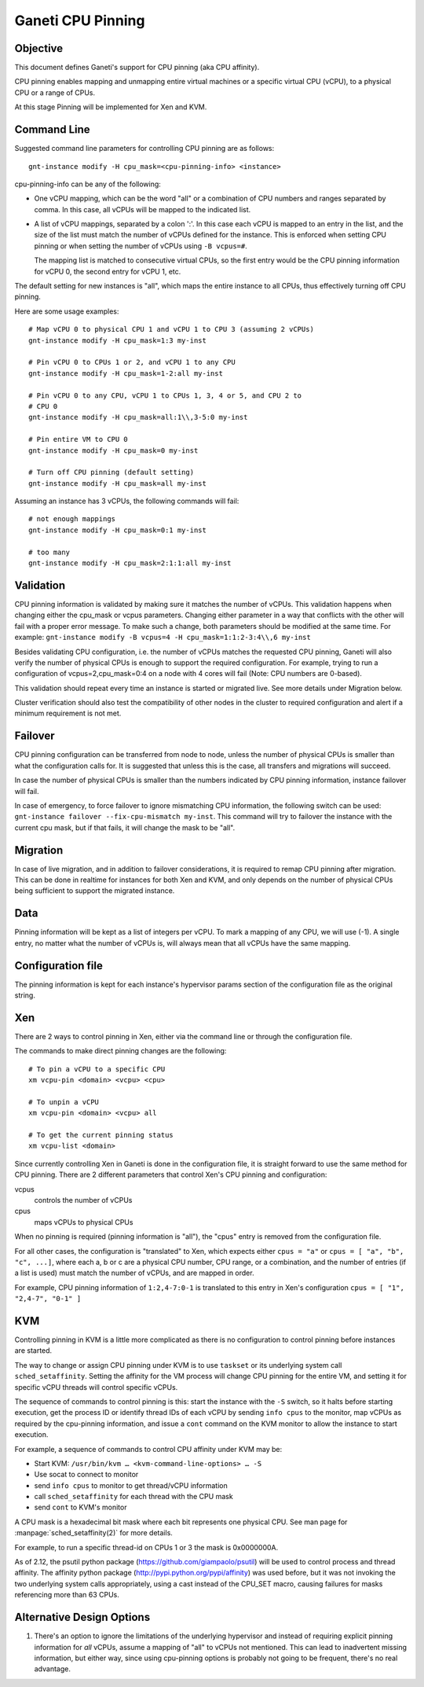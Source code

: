 ==================
Ganeti CPU Pinning
==================

Objective
---------

This document defines Ganeti's support for CPU pinning (aka CPU
affinity).

CPU pinning enables mapping and unmapping entire virtual machines or a
specific virtual CPU (vCPU), to a physical CPU or a range of CPUs.

At this stage Pinning will be implemented for Xen and KVM.

Command Line
------------

Suggested command line parameters for controlling CPU pinning are as
follows::

  gnt-instance modify -H cpu_mask=<cpu-pinning-info> <instance>

cpu-pinning-info can be any of the following:

* One vCPU mapping, which can be the word "all" or a combination
  of CPU numbers and ranges separated by comma. In this case, all
  vCPUs will be mapped to the indicated list.
* A list of vCPU mappings, separated by a colon ':'. In this case
  each vCPU is mapped to an entry in the list, and the size of the
  list must match the number of vCPUs defined for the instance. This
  is enforced when setting CPU pinning or when setting the number of
  vCPUs using ``-B vcpus=#``.

  The mapping list is matched to consecutive virtual CPUs, so the first entry
  would be the CPU pinning information for vCPU 0, the second entry
  for vCPU 1, etc.

The default setting for new instances is "all", which maps the entire
instance to all CPUs, thus effectively turning off CPU pinning.

Here are some usage examples::

  # Map vCPU 0 to physical CPU 1 and vCPU 1 to CPU 3 (assuming 2 vCPUs)
  gnt-instance modify -H cpu_mask=1:3 my-inst

  # Pin vCPU 0 to CPUs 1 or 2, and vCPU 1 to any CPU
  gnt-instance modify -H cpu_mask=1-2:all my-inst

  # Pin vCPU 0 to any CPU, vCPU 1 to CPUs 1, 3, 4 or 5, and CPU 2 to
  # CPU 0
  gnt-instance modify -H cpu_mask=all:1\\,3-5:0 my-inst

  # Pin entire VM to CPU 0
  gnt-instance modify -H cpu_mask=0 my-inst

  # Turn off CPU pinning (default setting)
  gnt-instance modify -H cpu_mask=all my-inst

Assuming an instance has 3 vCPUs, the following commands will fail::

  # not enough mappings
  gnt-instance modify -H cpu_mask=0:1 my-inst

  # too many
  gnt-instance modify -H cpu_mask=2:1:1:all my-inst

Validation
----------

CPU pinning information is validated by making sure it matches the
number of vCPUs. This validation happens when changing either the
cpu_mask or vcpus parameters.
Changing either parameter in a way that conflicts with the other will
fail with a proper error message.
To make such a change, both parameters should be modified at the same
time. For example:
``gnt-instance modify -B vcpus=4 -H cpu_mask=1:1:2-3:4\\,6 my-inst``

Besides validating CPU configuration, i.e. the number of vCPUs matches
the requested CPU pinning, Ganeti will also verify the number of
physical CPUs is enough to support the required configuration. For
example, trying to run a configuration of vcpus=2,cpu_mask=0:4 on
a node with 4 cores will fail (Note: CPU numbers are 0-based).

This validation should repeat every time an instance is started or
migrated live. See more details under Migration below.

Cluster verification should also test the compatibility of other nodes in
the cluster to required configuration and alert if a minimum requirement
is not met.

Failover
--------

CPU pinning configuration can be transferred from node to node, unless
the number of physical CPUs is smaller than what the configuration calls
for.  It is suggested that unless this is the case, all transfers and
migrations will succeed.

In case the number of physical CPUs is smaller than the numbers
indicated by CPU pinning information, instance failover will fail.

In case of emergency, to force failover to ignore mismatching CPU
information, the following switch can be used:
``gnt-instance failover --fix-cpu-mismatch my-inst``.
This command will try to failover the instance with the current cpu mask,
but if that fails, it will change the mask to be "all".

Migration
---------

In case of live migration, and in addition to failover considerations,
it is required to remap CPU pinning after migration. This can be done in
realtime for instances for both Xen and KVM, and only depends on the
number of physical CPUs being sufficient to support the migrated
instance.

Data
----

Pinning information will be kept as a list of integers per vCPU.
To mark a mapping of any CPU, we will use (-1).
A single entry, no matter what the number of vCPUs is, will always mean
that all vCPUs have the same mapping.

Configuration file
------------------

The pinning information is kept for each instance's hypervisor
params section of the configuration file as the original string.

Xen
---

There are 2 ways to control pinning in Xen, either via the command line
or through the configuration file.

The commands to make direct pinning changes are the following::

  # To pin a vCPU to a specific CPU
  xm vcpu-pin <domain> <vcpu> <cpu>

  # To unpin a vCPU
  xm vcpu-pin <domain> <vcpu> all

  # To get the current pinning status
  xm vcpu-list <domain>

Since currently controlling Xen in Ganeti is done in the configuration
file, it is straight forward to use the same method for CPU pinning.
There are 2 different parameters that control Xen's CPU pinning and
configuration:

vcpus
  controls the number of vCPUs
cpus
  maps vCPUs to physical CPUs

When no pinning is required (pinning information is "all"), the
"cpus" entry is removed from the configuration file.

For all other cases, the configuration is "translated" to Xen, which
expects either ``cpus = "a"`` or ``cpus = [ "a", "b", "c", ...]``,
where each a, b or c are a physical CPU number, CPU range, or a
combination, and the number of entries (if a list is used) must match
the number of vCPUs, and are mapped in order.

For example, CPU pinning information of ``1:2,4-7:0-1`` is translated
to this entry in Xen's configuration ``cpus = [ "1", "2,4-7", "0-1" ]``

KVM
---

Controlling pinning in KVM is a little more complicated as there is no
configuration to control pinning before instances are started.

The way to change or assign CPU pinning under KVM is to use ``taskset`` or
its underlying system call ``sched_setaffinity``. Setting the affinity for
the VM process will change CPU pinning for the entire VM, and setting it
for specific vCPU threads will control specific vCPUs.

The sequence of commands to control pinning is this: start the instance
with the ``-S`` switch, so it halts before starting execution, get the
process ID or identify thread IDs of each vCPU by sending ``info cpus``
to the monitor, map vCPUs as required by the cpu-pinning information,
and issue a ``cont`` command on the KVM monitor to allow the instance
to start execution.

For example, a sequence of commands to control CPU affinity under KVM
may be:

* Start KVM: ``/usr/bin/kvm … <kvm-command-line-options> … -S``
* Use socat to connect to monitor
* send ``info cpus`` to monitor to get thread/vCPU information
* call ``sched_setaffinity`` for each thread with the CPU mask
* send ``cont`` to KVM's monitor

A CPU mask is a hexadecimal bit mask where each bit represents one
physical CPU. See man page for :manpage:`sched_setaffinity(2)` for more
details.

For example, to run a specific thread-id on CPUs 1 or 3 the mask is
0x0000000A.

As of 2.12, the psutil python package
(https://github.com/giampaolo/psutil) will be used to control process
and thread affinity. The affinity python package
(http://pypi.python.org/pypi/affinity) was used before, but it was not
invoking the two underlying system calls appropriately, using a cast
instead of the CPU_SET macro, causing failures for masks referencing
more than 63 CPUs.

Alternative Design Options
--------------------------

1. There's an option to ignore the limitations of the underlying
   hypervisor and instead of requiring explicit pinning information
   for *all* vCPUs, assume a mapping of "all" to vCPUs not mentioned.
   This can lead to inadvertent missing information, but either way,
   since using cpu-pinning options is probably not going to be
   frequent, there's no real advantage.

.. vim: set textwidth=72 :
.. Local Variables:
.. mode: rst
.. fill-column: 72
.. End:
